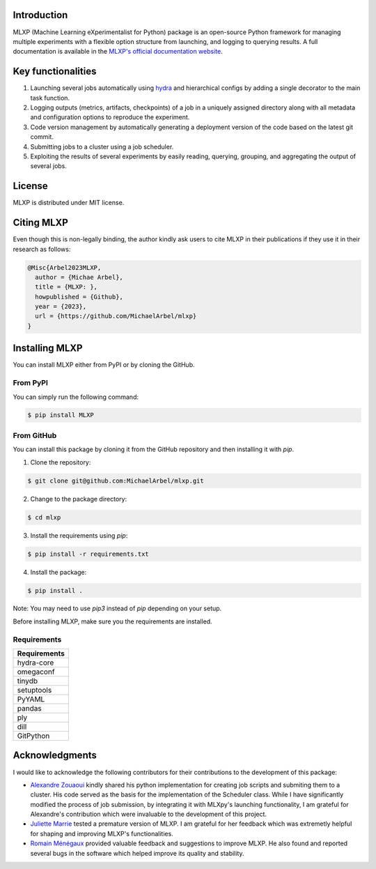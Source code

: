 Introduction
^^^^^^^^^^^^

MLXP (Machine Learning eXperimentalist for Python) package is an open-source Python framework for managing multiple experiments with a flexible option structure from launching, and logging to querying results. A full documentation is available in the `MLXP's official  documentation website <https://michaelarbel.github.io/mlxp/>`_. 



Key functionalities
^^^^^^^^^^^^^^^^^^^

1. Launching several jobs automatically using `hydra <https://hydra.cc/>`_ and hierarchical configs by adding a single decorator to the main task function.   
2. Logging outputs (metrics, artifacts, checkpoints) of a job in a uniquely assigned directory along with all metadata and configuration options to reproduce the experiment.
3. Code version management by automatically generating a deployment version of the code based on the latest git commit. 
4. Submitting jobs to a cluster using a job scheduler. 
5. Exploiting the results of several experiments by easily reading, querying, grouping, and aggregating the output of several jobs. 


License
^^^^^^^

MLXP is distributed under MIT license.

Citing MLXP
^^^^^^^^^^^^

Even though this is non-legally binding, the author kindly ask users to cite MLXP in their publications if they use 
it in their research as follows:


.. code-block:: bibtex 

   @Misc{Arbel2023MLXP,
     author = {Michae Arbel},
     title = {MLXP: },
     howpublished = {Github},
     year = {2023},
     url = {https://github.com/MichaelArbel/mlxp}
   }


Installing MLXP
^^^^^^^^^^^^^^^^

You can install MLXP either from PyPI or by cloning the GitHub.


From PyPI
---------

You can simply run the following command:

.. code-block:: console
   
   $ pip install MLXP


From GitHub
-----------

You can install this package by cloning it from the GitHub repository
and then installing it with `pip`. 


1. Clone the repository:

.. code-block:: console
   
   $ git clone git@github.com:MichaelArbel/mlxp.git

2. Change to the package directory:

.. code-block:: console
   
   $ cd mlxp

3. Install the requirements using `pip`:

.. code-block:: console
   
   $ pip install -r requirements.txt

4. Install the package:

.. code-block:: console
   
   $ pip install .

Note: You may need to use `pip3` instead of `pip` depending on your setup.




Before installing MLXP, make sure you the requirements are installed.


Requirements
------------


.. list-table::
   :header-rows: 1
   :class: left

   * - Requirements
   * - hydra-core
   * - omegaconf
   * - tinydb
   * - setuptools
   * - PyYAML
   * - pandas
   * - ply
   * - dill
   * - GitPython


Acknowledgments
^^^^^^^^^^^^^^^

I would like to acknowledge the following contributors for their contributions to the development of this package:

- `Alexandre Zouaoui <https://azouaoui.me/>`_ kindly shared his python implementation for creating job scripts and submiting them to a cluster. His code served as the basis for the implementation of the Scheduler class. While I have significantly modified the process of job submission, by integrating it with MLXpy's launching functionality, I am grateful for Alexandre's contribution which were invaluable to the development of this project.


- `Juliette Marrie <https://www.linkedin.com/in/juliette-marrie-5b8a59179/?originalSubdomain=fr>`_ tested a premature version of MLXP. I am grateful for her feedback which was extremetly helpful for shaping and improving MLXP's functionalities.  

- `Romain Ménégaux <https://www.linkedin.com/in/romain-menegaux-88a147134/?originalSubdomain=fr>`_ provided valuable feedback and suggestions to improve MLXP. He also found and reported several bugs in the software which helped improve its quality and stability. 







